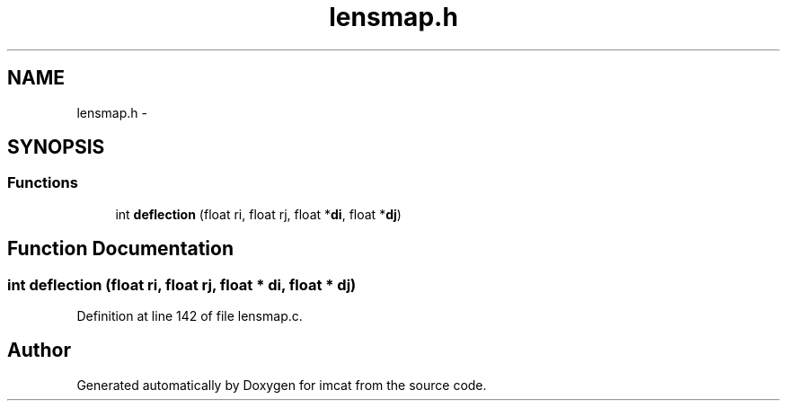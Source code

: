 .TH "lensmap.h" 3 "23 Dec 2003" "imcat" \" -*- nroff -*-
.ad l
.nh
.SH NAME
lensmap.h \- 
.SH SYNOPSIS
.br
.PP
.SS "Functions"

.in +1c
.ti -1c
.RI "int \fBdeflection\fP (float ri, float rj, float *\fBdi\fP, float *\fBdj\fP)"
.br
.in -1c
.SH "Function Documentation"
.PP 
.SS "int deflection (float ri, float rj, float * di, float * dj)"
.PP
Definition at line 142 of file lensmap.c.
.SH "Author"
.PP 
Generated automatically by Doxygen for imcat from the source code.
